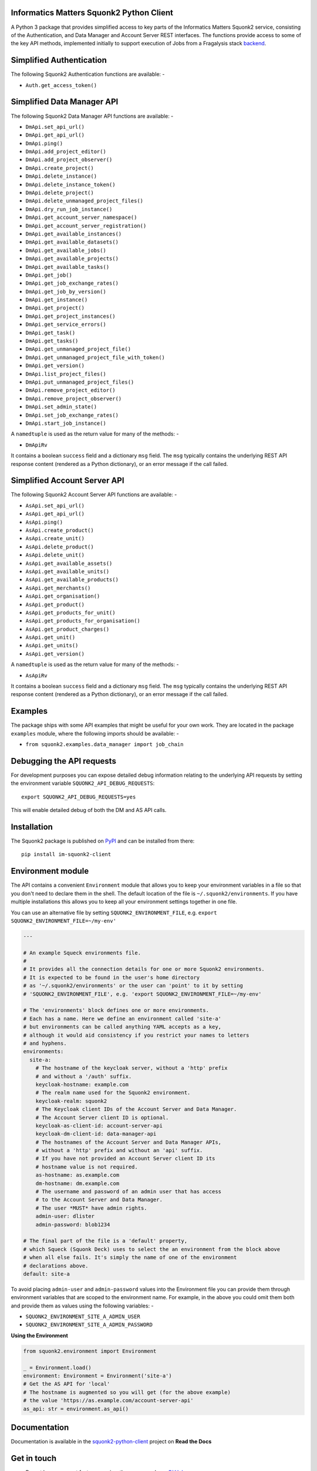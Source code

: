 Informatics Matters Squonk2 Python Client
=========================================

.. image:: https://badge.fury.io/py/im-squonk2-client.svg
   :target: https://badge.fury.io/py/im-squonk2-client
   :alt: PyPI package (latest)

.. image:: https://readthedocs.org/projects/squonk2-python-client/badge/?version=latest
   :target: https://squonk2-python-client.readthedocs.io/en/latest/?badge=latest
   :alt: Documentation Status

.. image:: https://github.com/InformaticsMatters/squonk2-python-client/actions/workflows/build.yaml/badge.svg
   :target: https://github.com/InformaticsMatters/squonk2-python-client/actions/workflows/build.yaml
   :alt: Build

.. image:: https://github.com/InformaticsMatters/squonk2-python-client/actions/workflows/publish.yaml/badge.svg
   :target: https://github.com/InformaticsMatters/squonk2-python-client/actions/workflows/publish.yaml
   :alt: Publish

A Python 3 package that provides simplified access to key parts of the
Informatics Matters Squonk2 service, consisting of the Authentication, and
Data Manager and Account Server REST interfaces. The functions provide
access to some of the key API methods, implemented initially to support
execution of Jobs from a Fragalysis stack `backend`_.

Simplified Authentication
=========================
The following Squonk2 Authentication functions are available: -

- ``Auth.get_access_token()``

Simplified Data Manager API
===========================
The following Squonk2 Data Manager API functions are available: -

- ``DmApi.set_api_url()``
- ``DmApi.get_api_url()``

- ``DmApi.ping()``

- ``DmApi.add_project_editor()``
- ``DmApi.add_project_observer()``
- ``DmApi.create_project()``
- ``DmApi.delete_instance()``
- ``DmApi.delete_instance_token()``
- ``DmApi.delete_project()``
- ``DmApi.delete_unmanaged_project_files()``
- ``DmApi.dry_run_job_instance()``
- ``DmApi.get_account_server_namespace()``
- ``DmApi.get_account_server_registration()``
- ``DmApi.get_available_instances()``
- ``DmApi.get_available_datasets()``
- ``DmApi.get_available_jobs()``
- ``DmApi.get_available_projects()``
- ``DmApi.get_available_tasks()``
- ``DmApi.get_job()``
- ``DmApi.get_job_exchange_rates()``
- ``DmApi.get_job_by_version()``
- ``DmApi.get_instance()``
- ``DmApi.get_project()``
- ``DmApi.get_project_instances()``
- ``DmApi.get_service_errors()``
- ``DmApi.get_task()``
- ``DmApi.get_tasks()``
- ``DmApi.get_unmanaged_project_file()``
- ``DmApi.get_unmanaged_project_file_with_token()``
- ``DmApi.get_version()``
- ``DmApi.list_project_files()``
- ``DmApi.put_unmanaged_project_files()``
- ``DmApi.remove_project_editor()``
- ``DmApi.remove_project_observer()``
- ``DmApi.set_admin_state()``
- ``DmApi.set_job_exchange_rates()``
- ``DmApi.start_job_instance()``

A ``namedtuple`` is used as the return value for many of the methods: -

- ``DmApiRv``

It contains a boolean ``success`` field and a dictionary ``msg`` field. The
``msg`` typically contains the underlying REST API response content
(rendered as a Python dictionary), or an error message if the call failed.

Simplified Account Server API
=============================
The following Squonk2 Account Server API functions are available: -

- ``AsApi.set_api_url()``
- ``AsApi.get_api_url()``

- ``AsApi.ping()``

- ``AsApi.create_product()``
- ``AsApi.create_unit()``
- ``AsApi.delete_product()``
- ``AsApi.delete_unit()``
- ``AsApi.get_available_assets()``
- ``AsApi.get_available_units()``
- ``AsApi.get_available_products()``
- ``AsApi.get_merchants()``
- ``AsApi.get_organisation()``
- ``AsApi.get_product()``
- ``AsApi.get_products_for_unit()``
- ``AsApi.get_products_for_organisation()``
- ``AsApi.get_product_charges()``
- ``AsApi.get_unit()``
- ``AsApi.get_units()``
- ``AsApi.get_version()``

A ``namedtuple`` is used as the return value for many of the methods: -

- ``AsApiRv``

It contains a boolean ``success`` field and a dictionary ``msg`` field. The
``msg`` typically contains the underlying REST API response content
(rendered as a Python dictionary), or an error message if the call failed.

Examples
========
The package ships with some API examples that might be useful for your own work.
They are located in the package ``examples`` module, where the following imports
should be available: -

- ``from squonk2.examples.data_manager import job_chain``

Debugging the API requests
==========================
For development purposes you can expose detailed debug information relating to
the underlying API requests by setting the environment variable
``SQUONK2_API_DEBUG_REQUESTS``::

    export SQUONK2_API_DEBUG_REQUESTS=yes

This will enable detailed debug of both the DM and AS API calls.

Installation
============
The Squonk2 package is published on `PyPI`_ and can be installed from
there::

    pip install im-squonk2-client

Environment module
==================
The API contains a convenient ``Environment`` module that allows you to
keep your environment variables in a file so that you don't need to
declare them in the shell. The default location of the file is
``~/.squonk2/environments``. If you have multiple installations this
allows you to keep all your environment settings together in one file.

You can use an alternative file  by setting ``SQUONK2_ENVIRONMENT_FILE``,
e.g. ``export SQUONK2_ENVIRONMENT_FILE=~/my-env'``

..  code-block:: yaml

    ---

    # An example Squeck environments file.
    #
    # It provides all the connection details for one or more Squonk2 environments.
    # It is expected to be found in the user's home directory
    # as '~/.squonk2/environments' or the user can 'point' to it by setting
    # 'SQUONK2_ENVIRONMENT_FILE', e.g. 'export SQUONK2_ENVIRONMENT_FILE=~/my-env'

    # The 'environments' block defines one or more environments.
    # Each has a name. Here we define an environment called 'site-a'
    # but environments can be called anything YAML accepts as a key,
    # although it would aid consistency if you restrict your names to letters
    # and hyphens.
    environments:
      site-a:
        # The hostname of the keycloak server, without a 'http' prefix
        # and without a '/auth' suffix.
        keycloak-hostname: example.com
        # The realm name used for the Squonk2 environment.
        keycloak-realm: squonk2
        # The Keycloak client IDs of the Account Server and Data Manager.
        # The Account Server client ID is optional.
        keycloak-as-client-id: account-server-api
        keycloak-dm-client-id: data-manager-api
        # The hostnames of the Account Server and Data Manager APIs,
        # without a 'http' prefix and without an 'api' suffix.
        # If you have not provided an Account Server client ID its
        # hostname value is not required.
        as-hostname: as.example.com
        dm-hostname: dm.example.com
        # The username and password of an admin user that has access
        # to the Account Server and Data Manager.
        # The user *MUST* have admin rights.
        admin-user: dlister
        admin-password: blob1234

    # The final part of the file is a 'default' property,
    # which Squeck (Squonk Deck) uses to select the an environment from the block above
    # when all else fails. It's simply the name of one of the environment
    # declarations above.
    default: site-a

To avoid placing ``admin-user`` and ``admin-password`` values into the Environment file
you can provide them through environment variables that are scoped to the
environment name. For example, in the above you could omit them both
and provide them as values using the following variables: -

- ``SQUONK2_ENVIRONMENT_SITE_A_ADMIN_USER``
- ``SQUONK2_ENVIRONMENT_SITE_A_ADMIN_PASSWORD``

**Using the Environment**

..  code-block:: python

    from squonk2.environment import Environment

    _ = Environment.load()
    environment: Environment = Environment('site-a')
    # Get the AS API for 'local'
    # The hostname is augmented so you will get (for the above example)
    # the value 'https://as.example.com/account-server-api'
    as_api: str = environment.as_api()

Documentation
=============
Documentation is available in the `squonk2-python-client`_ project on
**Read the Docs**

Get in touch
============

- Report bugs, suggest features or view the source code `on GitHub`_.

.. _on GitHub: https://github.com/informaticsmatters/squonk2-python-client
.. _backend: https://github.com/xchem/fragalysis-backend
.. _squonk2-python-client: https://squonk2-python-client.readthedocs.io/en/latest/
.. _PyPI: https://pypi.org/project/im-squonk2-client
